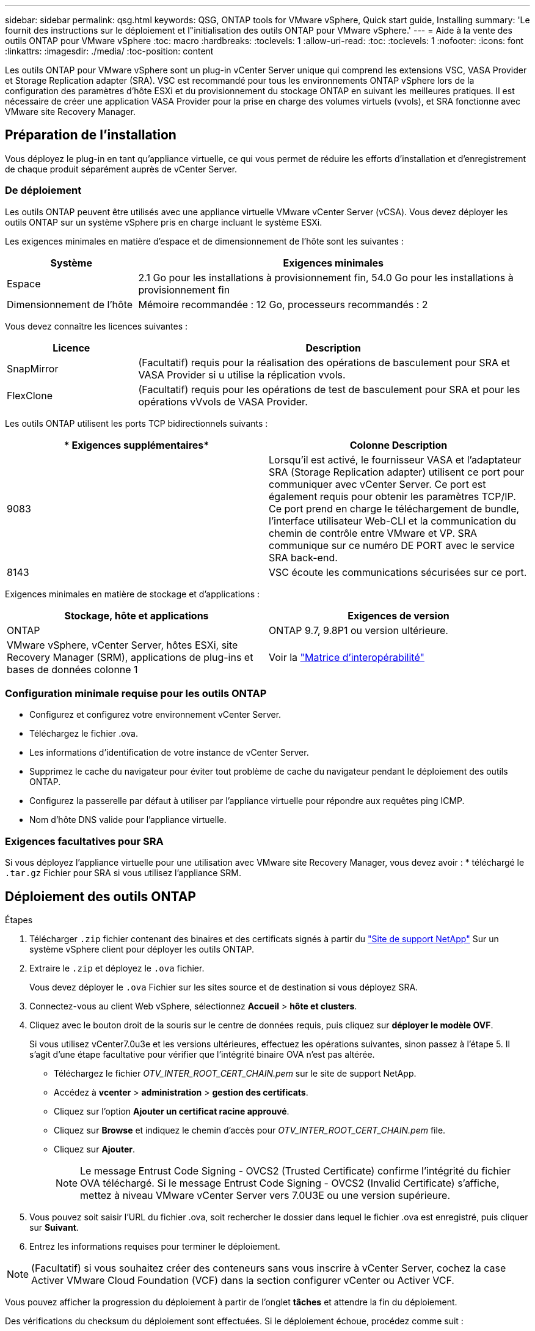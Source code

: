 ---
sidebar: sidebar 
permalink: qsg.html 
keywords: QSG, ONTAP tools for VMware vSphere, Quick start guide, Installing 
summary: 'Le fournit des instructions sur le déploiement et l"initialisation des outils ONTAP pour VMware vSphere.' 
---
= Aide à la vente des outils ONTAP pour VMware vSphere
:toc: macro
:hardbreaks:
:toclevels: 1
:allow-uri-read: 
:toc: 
:toclevels: 1
:nofooter: 
:icons: font
:linkattrs: 
:imagesdir: ./media/
:toc-position: content


[role="lead"]
Les outils ONTAP pour VMware vSphere sont un plug-in vCenter Server unique qui comprend les extensions VSC, VASA Provider et Storage Replication adapter (SRA). VSC est recommandé pour tous les environnements ONTAP vSphere lors de la configuration des paramètres d'hôte ESXi et du provisionnement du stockage ONTAP en suivant les meilleures pratiques. Il est nécessaire de créer une application VASA Provider pour la prise en charge des volumes virtuels (vvols), et SRA fonctionne avec VMware site Recovery Manager.



== Préparation de l'installation

Vous déployez le plug-in en tant qu'appliance virtuelle, ce qui vous permet de réduire les efforts d'installation et d'enregistrement de chaque produit séparément auprès de vCenter Server.



=== De déploiement

Les outils ONTAP peuvent être utilisés avec une appliance virtuelle VMware vCenter Server (vCSA). Vous devez déployer les outils ONTAP sur un système vSphere pris en charge incluant le système ESXi.

Les exigences minimales en matière d'espace et de dimensionnement de l'hôte sont les suivantes :

[cols="25,75"]
|===
| *Système* | *Exigences minimales* 


| Espace | 2.1 Go pour les installations à provisionnement fin, 54.0 Go pour les installations à provisionnement fin 


| Dimensionnement de l'hôte | Mémoire recommandée : 12 Go, processeurs recommandés : 2 
|===
Vous devez connaître les licences suivantes :

[cols="25,75"]
|===
| *Licence* | *Description* 


| SnapMirror | (Facultatif) requis pour la réalisation des opérations de basculement pour SRA et VASA Provider si u utilise la réplication vvols. 


| FlexClone | (Facultatif) requis pour les opérations de test de basculement pour SRA et pour les opérations vVvols de VASA Provider. 
|===
Les outils ONTAP utilisent les ports TCP bidirectionnels suivants :

|===
| * Exigences supplémentaires* | *Colonne Description* 


| 9083 | Lorsqu'il est activé, le fournisseur VASA et l'adaptateur SRA (Storage Replication adapter) utilisent ce port pour communiquer avec vCenter Server. Ce port est également requis pour obtenir les paramètres TCP/IP. Ce port prend en charge le téléchargement de bundle, l'interface utilisateur Web-CLI et la communication du chemin de contrôle entre VMware et VP. SRA communique sur ce numéro DE PORT avec le service SRA back-end. 


| 8143 | VSC écoute les communications sécurisées sur ce port. 
|===
Exigences minimales en matière de stockage et d'applications :

|===
| *Stockage, hôte et applications* | *Exigences de version* 


| ONTAP | ONTAP 9.7, 9.8P1 ou version ultérieure. 


| VMware vSphere, vCenter Server, hôtes ESXi, site Recovery Manager (SRM), applications de plug-ins et bases de données colonne 1 | Voir la https://imt.netapp.com/matrix/imt.jsp?components=105475;&solution=1777&isHWU&src=IMT["Matrice d'interopérabilité"^] 
|===


=== Configuration minimale requise pour les outils ONTAP

* Configurez et configurez votre environnement vCenter Server.
* Téléchargez le fichier .ova.
* Les informations d'identification de votre instance de vCenter Server.
* Supprimez le cache du navigateur pour éviter tout problème de cache du navigateur pendant le déploiement des outils ONTAP.
* Configurez la passerelle par défaut à utiliser par l'appliance virtuelle pour répondre aux requêtes ping ICMP.
* Nom d'hôte DNS valide pour l'appliance virtuelle.




=== Exigences facultatives pour SRA

Si vous déployez l'appliance virtuelle pour une utilisation avec VMware site Recovery Manager, vous devez avoir : * téléchargé le `.tar.gz` Fichier pour SRA si vous utilisez l'appliance SRM.



== Déploiement des outils ONTAP

.Étapes
. Télécharger `.zip` fichier contenant des binaires et des certificats signés à partir du https://mysupport.netapp.com/site/products/all/details/otv/downloads-tab["Site de support NetApp"^] Sur un système vSphere client pour déployer les outils ONTAP.
. Extraire le `.zip` et déployez le `.ova` fichier.
+
Vous devez déployer le `.ova` Fichier sur les sites source et de destination si vous déployez SRA.

. Connectez-vous au client Web vSphere, sélectionnez *Accueil* > *hôte et clusters*.
. Cliquez avec le bouton droit de la souris sur le centre de données requis, puis cliquez sur *déployer le modèle OVF*.
+
Si vous utilisez vCenter7.0u3e et les versions ultérieures, effectuez les opérations suivantes, sinon passez à l'étape 5. Il s'agit d'une étape facultative pour vérifier que l'intégrité binaire OVA n'est pas altérée.

+
** Téléchargez le fichier _OTV_INTER_ROOT_CERT_CHAIN.pem_ sur le site de support NetApp.
** Accédez à *vcenter* > *administration* > *gestion des certificats*.
** Cliquez sur l'option *Ajouter un certificat racine approuvé*.
** Cliquez sur *Browse* et indiquez le chemin d'accès pour _OTV_INTER_ROOT_CERT_CHAIN.pem_ file.
** Cliquez sur *Ajouter*.
+

NOTE: Le message Entrust Code Signing - OVCS2 (Trusted Certificate) confirme l'intégrité du fichier OVA téléchargé. Si le message Entrust Code Signing - OVCS2 (Invalid Certificate) s'affiche, mettez à niveau VMware vCenter Server vers 7.0U3E ou une version supérieure.



. Vous pouvez soit saisir l'URL du fichier .ova, soit rechercher le dossier dans lequel le fichier .ova est enregistré, puis cliquer sur *Suivant*.
. Entrez les informations requises pour terminer le déploiement.



NOTE: (Facultatif) si vous souhaitez créer des conteneurs sans vous inscrire à vCenter Server, cochez la case Activer VMware Cloud Foundation (VCF) dans la section configurer vCenter ou Activer VCF.

Vous pouvez afficher la progression du déploiement à partir de l'onglet *tâches* et attendre la fin du déploiement.

Des vérifications du checksum du déploiement sont effectuées. Si le déploiement échoue, procédez comme suit :

. Vérifiez vpserver/logs/checksum.log. Si le message « échec de la vérification de la somme de contrôle » s'affiche, vous pouvez voir la vérification du fichier JAR qui a échoué dans le même journal.
+
Le fichier journal contient l'exécution de _sha256sum -c /opt/netapp/vpserver/conf/Checksums_.

. Vérifiez vscserver/log/checksum.log. Si le message « échec de la vérification de la somme de contrôle » s'affiche, vous pouvez voir la vérification du fichier JAR qui a échoué dans le même journal.
+
Le fichier journal contient l'exécution de _sha256sum -c /opt/netapp/vscerver/etc/Checksums_.





=== Déployer SRA sur SRM

Vous pouvez déployer SRA sur le serveur Windows SRM ou sur l'appliance 8.2 SRM.



==== Téléchargement et configuration de SRA sur SRM Appliance

.Étapes
. Téléchargez le `.tar.gz` fichier du https://mysupport.netapp.com/site/products/all/details/otv/downloads-tab["Site de support NetApp"^].
. Sur l'écran SRM Appliance, cliquez sur *Storage Replication adapter* > *New adapter*.
. Téléchargez le `.tar.gz` Fichier vers SRM.
. Relancez l'analyse des cartes pour vérifier que les détails sont mis à jour dans la page SRM Storage Replication Adapters.
. Connectez-vous à l'aide du compte administrateur à l'appliance SRM à l'aide de la fonction putty.
. Passez à l'utilisateur root : `su root`
. Dans la commande log location, entrez pour obtenir l'ID docker utilisé par docker SRA : `docker ps -l`
. Connectez-vous à l'ID de conteneur : `docker exec -it -u srm <container id> sh`
. Configurer SRM à l'aide de l'adresse IP et du mot de passe des outils ONTAP : `perl command.pl -I <otv-IP> administrator <otv-password>`Un message de confirmation de la mémorisation des identifiants de stockage s'affiche.




==== Mise à jour des informations d'identification SRA

.Étapes
. Supprimez le contenu du répertoire /srm/sra/conf en utilisant :
+
.. `cd /srm/sra/conf`
.. `rm -rf *`


. Exécutez la commande perl pour configurer SRA avec les nouvelles informations d'identification :
+
.. `cd /srm/sra/`
.. `perl command.pl -I <otv-IP> administrator <otv-password>`






==== Activation de VASA Provider et SRA

.Étapes
. Connectez-vous au client Web vSphere à l'aide de l'adresse IP vCenter fournie lors du déploiement des outils ONTAP OVA.
. Dans la page des raccourcis, cliquez sur *NetApp ONTAP Tools* dans la section des plug-ins.
. Dans le volet gauche des outils ONTAP, *Paramètres > Paramètres d'administration > gérer les capacités*, et activez les fonctionnalités requises.
+

NOTE: Vasa Provider est activé par défaut. Si vous souhaitez utiliser la capacité de réplication pour les datastores vVvols, utilisez ensuite le bouton bascule Activer la réplication vvols.

. Entrez l'adresse IP des outils ONTAP et le mot de passe administrateur, puis cliquez sur *appliquer*.

